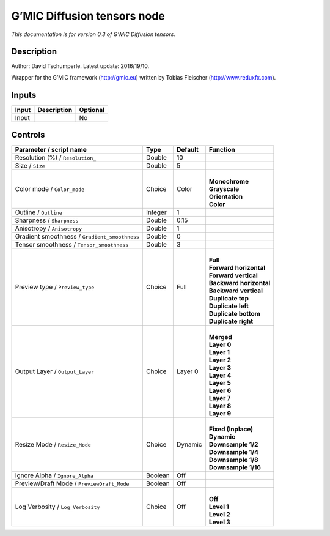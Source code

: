 .. _eu.gmic.Diffusiontensors:

G’MIC Diffusion tensors node
============================

*This documentation is for version 0.3 of G’MIC Diffusion tensors.*

Description
-----------

Author: David Tschumperle. Latest update: 2016/19/10.

Wrapper for the G’MIC framework (http://gmic.eu) written by Tobias Fleischer (http://www.reduxfx.com).

Inputs
------

+-------+-------------+----------+
| Input | Description | Optional |
+=======+=============+==========+
| Input |             | No       |
+-------+-------------+----------+

Controls
--------

.. tabularcolumns:: |>{\raggedright}p{0.2\columnwidth}|>{\raggedright}p{0.06\columnwidth}|>{\raggedright}p{0.07\columnwidth}|p{0.63\columnwidth}|

.. cssclass:: longtable

+-----------------------------------------------+---------+---------+---------------------------+
| Parameter / script name                       | Type    | Default | Function                  |
+===============================================+=========+=========+===========================+
| Resolution (%) / ``Resolution_``              | Double  | 10      |                           |
+-----------------------------------------------+---------+---------+---------------------------+
| Size / ``Size``                               | Double  | 5       |                           |
+-----------------------------------------------+---------+---------+---------------------------+
| Color mode / ``Color_mode``                   | Choice  | Color   | |                         |
|                                               |         |         | | **Monochrome**          |
|                                               |         |         | | **Grayscale**           |
|                                               |         |         | | **Orientation**         |
|                                               |         |         | | **Color**               |
+-----------------------------------------------+---------+---------+---------------------------+
| Outline / ``Outline``                         | Integer | 1       |                           |
+-----------------------------------------------+---------+---------+---------------------------+
| Sharpness / ``Sharpness``                     | Double  | 0.15    |                           |
+-----------------------------------------------+---------+---------+---------------------------+
| Anisotropy / ``Anisotropy``                   | Double  | 1       |                           |
+-----------------------------------------------+---------+---------+---------------------------+
| Gradient smoothness / ``Gradient_smoothness`` | Double  | 0       |                           |
+-----------------------------------------------+---------+---------+---------------------------+
| Tensor smoothness / ``Tensor_smoothness``     | Double  | 3       |                           |
+-----------------------------------------------+---------+---------+---------------------------+
| Preview type / ``Preview_type``               | Choice  | Full    | |                         |
|                                               |         |         | | **Full**                |
|                                               |         |         | | **Forward horizontal**  |
|                                               |         |         | | **Forward vertical**    |
|                                               |         |         | | **Backward horizontal** |
|                                               |         |         | | **Backward vertical**   |
|                                               |         |         | | **Duplicate top**       |
|                                               |         |         | | **Duplicate left**      |
|                                               |         |         | | **Duplicate bottom**    |
|                                               |         |         | | **Duplicate right**     |
+-----------------------------------------------+---------+---------+---------------------------+
| Output Layer / ``Output_Layer``               | Choice  | Layer 0 | |                         |
|                                               |         |         | | **Merged**              |
|                                               |         |         | | **Layer 0**             |
|                                               |         |         | | **Layer 1**             |
|                                               |         |         | | **Layer 2**             |
|                                               |         |         | | **Layer 3**             |
|                                               |         |         | | **Layer 4**             |
|                                               |         |         | | **Layer 5**             |
|                                               |         |         | | **Layer 6**             |
|                                               |         |         | | **Layer 7**             |
|                                               |         |         | | **Layer 8**             |
|                                               |         |         | | **Layer 9**             |
+-----------------------------------------------+---------+---------+---------------------------+
| Resize Mode / ``Resize_Mode``                 | Choice  | Dynamic | |                         |
|                                               |         |         | | **Fixed (Inplace)**     |
|                                               |         |         | | **Dynamic**             |
|                                               |         |         | | **Downsample 1/2**      |
|                                               |         |         | | **Downsample 1/4**      |
|                                               |         |         | | **Downsample 1/8**      |
|                                               |         |         | | **Downsample 1/16**     |
+-----------------------------------------------+---------+---------+---------------------------+
| Ignore Alpha / ``Ignore_Alpha``               | Boolean | Off     |                           |
+-----------------------------------------------+---------+---------+---------------------------+
| Preview/Draft Mode / ``PreviewDraft_Mode``    | Boolean | Off     |                           |
+-----------------------------------------------+---------+---------+---------------------------+
| Log Verbosity / ``Log_Verbosity``             | Choice  | Off     | |                         |
|                                               |         |         | | **Off**                 |
|                                               |         |         | | **Level 1**             |
|                                               |         |         | | **Level 2**             |
|                                               |         |         | | **Level 3**             |
+-----------------------------------------------+---------+---------+---------------------------+
